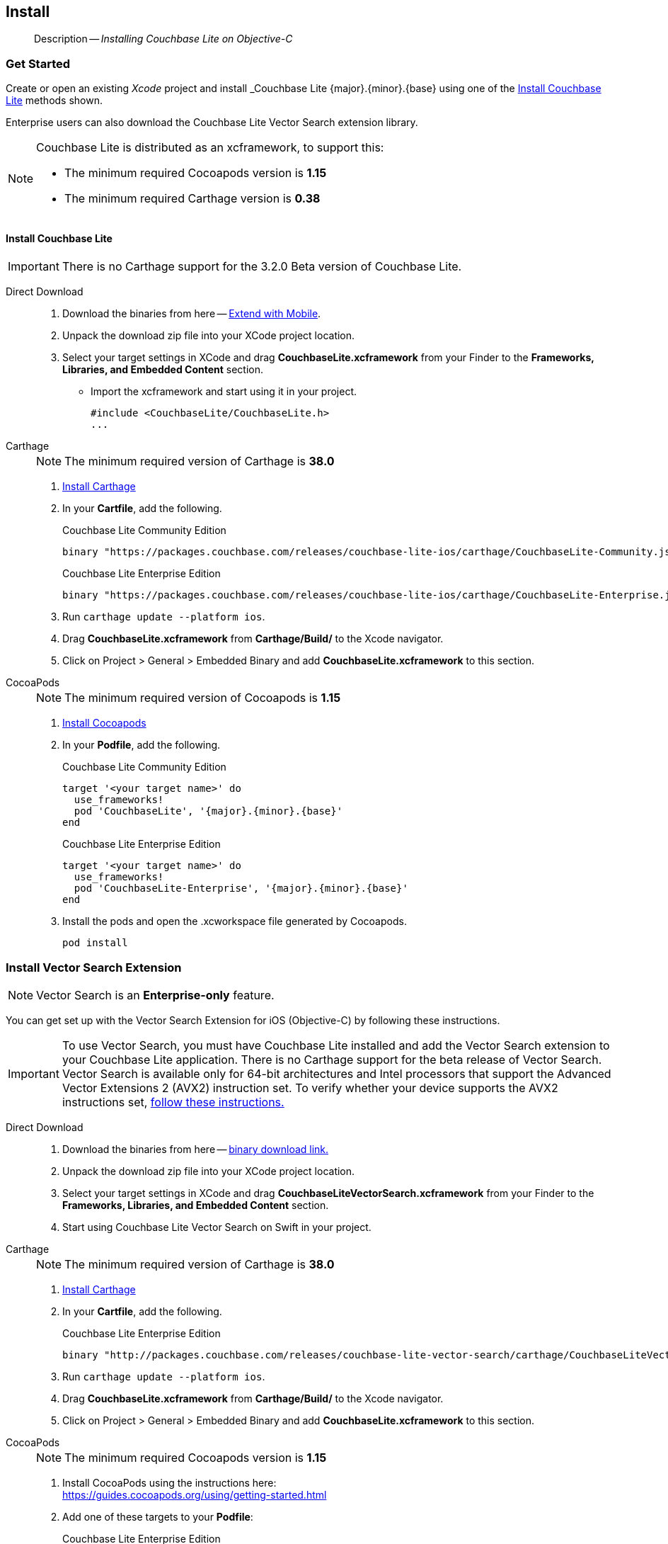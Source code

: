 :docname: gs-install
:page-module: objc
:page-relative-src-path: gs-install.adoc
:page-origin-url: https://github.com/couchbase/docs-couchbase-lite.git
:page-origin-start-path:
:page-origin-refname: antora-assembler-simplification
:page-origin-reftype: branch
:page-origin-refhash: (worktree)
[#objc:gs-install:::]
== Install
:page-aliases: start/objc-gs-install.adoc
:page-role:
:description: Installing Couchbase Lite on Objective-C
:keywords: edge nosql api
:tabs:

// :this-release: {version-full}


:maintenance: 1


[abstract]
--
Description -- _{description}_ +
--


[discrete#objc:gs-install:::get-started]
=== Get Started

Create or open an existing _Xcode_ project and install _Couchbase Lite {major}.{minor}.{base}{empty} using one of the <<objc:gs-install:::lbl-install-tabs>> methods shown.

Enterprise users can also download the Couchbase Lite Vector Search extension library.

// include::ROOT:partial$block-caveats.adoc[tag=xcode-12x3-fix]

[NOTE]
--
Couchbase Lite is distributed as an xcframework, to support this:

* The minimum required Cocoapods version is *1.15*
* The minimum required Carthage version is *0.38*
--


[discrete#objc:gs-install:::lbl-install-tabs]
==== Install Couchbase Lite

IMPORTANT: There is no Carthage support for the 3.2.0 Beta version of Couchbase Lite.

[tabs]
====

Direct Download::
+
--
// * https://www.couchbase.com/downloads[Download] Couchbase Lite.

. Download the binaries from here -- https://www.couchbase.com/downloads#extend-with-mobile[Extend with Mobile].

. Unpack the download zip file into your XCode project location.

. Select your target settings in XCode and drag *CouchbaseLite.xcframework* from your Finder to the *Frameworks, Libraries, and Embedded Content* section.
* Import the xcframework and start using it in your project.
+
[source]
----
#include <CouchbaseLite/CouchbaseLite.h>
...
----
--

Carthage::
+
--
NOTE:  The minimum required version of Carthage is *38.0*


. https://github.com/Carthage/Carthage#installing-carthage[Install Carthage]
. In your *Cartfile*, add the following.
+
.Couchbase Lite Community Edition
[source,ruby,subs=attributes+]
----
binary "https://packages.couchbase.com/releases/couchbase-lite-ios/carthage/CouchbaseLite-Community.json" ~> {major}.{minor}.{base}{empty}
----
+
.Couchbase Lite Enterprise Edition
[source,ruby,subs=attributes+]
----
binary "https://packages.couchbase.com/releases/couchbase-lite-ios/carthage/CouchbaseLite-Enterprise.json" ~> {major}.{minor}.{base}{empty}
----

. Run `carthage update --platform ios`.
. Drag *CouchbaseLite.xcframework* from *Carthage/Build/* to the Xcode navigator.
. Click on Project > General > Embedded Binary and add *CouchbaseLite.xcframework* to this section.
--


CocoaPods::
+
--
NOTE: The minimum required version of Cocoapods is *1.15*

. https://guides.cocoapods.org/using/getting-started.html[Install Cocoapods]
. In your *Podfile*, add the following.
+
.Couchbase Lite Community Edition
[source,ruby,subs=attributes+]
----
target '<your target name>' do
  use_frameworks!
  pod 'CouchbaseLite', '{major}.{minor}.{base}{empty}'
end
----
+
.Couchbase Lite Enterprise Edition
[source,ruby,subs=attributes+]
----
target '<your target name>' do
  use_frameworks!
  pod 'CouchbaseLite-Enterprise', '{major}.{minor}.{base}{empty}'
end
----

. Install the pods and open the .xcworkspace file generated by Cocoapods.
+
[source,bash]
----
pod install
----
--
====

[discrete#objc:gs-install:::install-vector-search-extension]
=== Install Vector Search Extension

NOTE: Vector Search is an *Enterprise-only* feature.

You can get set up with the Vector Search Extension for iOS (Objective-C) by following these instructions.

[IMPORTANT]
--
To use Vector Search, you must have Couchbase Lite installed and add the Vector Search extension to your Couchbase Lite application.
There is no Carthage support for the beta release of Vector Search.
Vector Search is available only for 64-bit architectures and
Intel processors that support the Advanced Vector Extensions 2 (AVX2) instruction set.
To verify whether your device supports the AVX2 instructions set, https://www.intel.com/content/www/us/en/support/articles/000090473/processors/intel-core-processors.html[follow these instructions.]
--

[tabs]
=====

Direct Download::
+
--

. Download the binaries from here -- https://packages.couchbase.com/releases/couchbase-lite-vector-search/{vs-major}.{vs-minor}.{vs-maintenance-ios}{empty}/couchbase-lite-vector-search_xcframework_{vs-major}.{vs-minor}.{vs-maintenance-ios}{empty}.zip[binary download link.]

. Unpack the download zip file into your XCode project location.

. Select your target settings in XCode and drag *CouchbaseLiteVectorSearch.xcframework* from your Finder to the *Frameworks, Libraries, and Embedded Content* section.

. Start using Couchbase Lite Vector Search on Swift in your project.

--

Carthage::
+
--
NOTE:  The minimum required version of Carthage is *38.0*


. https://github.com/Carthage/Carthage#installing-carthage[Install Carthage]
. In your *Cartfile*, add the following.
+
.Couchbase Lite Enterprise Edition
[source,ruby,subs=attributes+]
----
binary "http://packages.couchbase.com/releases/couchbase-lite-vector-search/carthage/CouchbaseLiteVectorSearch.json" ~> {vs-major}.{vs-minor}.{vs-maintenance-ios}{empty}
----

. Run `carthage update --platform ios`.
. Drag *CouchbaseLite.xcframework* from *Carthage/Build/* to the Xcode navigator.
. Click on Project > General > Embedded Binary and add *CouchbaseLite.xcframework* to this section.
--


CocoaPods::
+
--
NOTE: The minimum required Cocoapods  version is *1.15*

. Install CocoaPods using the instructions here: +
 https://guides.cocoapods.org/using/getting-started.html

. Add one of these targets to your *Podfile*:
+

.Couchbase Lite Enterprise Edition
[source,ruby,subs=attributes+]
----
target 'Example' do
  use_frameworks!
  pod 'CouchbaseLiteVectorSearch', '{vs-major}.{vs-minor}.{vs-maintenance-ios}{empty}' // <.>
end
----

+
<.> Specify the required version number, here we use the latest version

. Install the pods and open the `.xcworkspace` file generated by CocoaPods, using:
+
[source,bash]
----
pod install
----
--
=====


[discrete#objc:gs-install:::related-content]
=== Related Content
++++
<div class="card-row three-column-row">
++++

[.column]
==== {empty}
.How to . . .
* xref:objc:gs-prereqs.adoc[Prerequisites]
* xref:objc:gs-install.adoc[Install]
* xref:objc:gs-build.adoc[Build and Run]


.

[discrete.colum#objc:gs-install:::-2n]
==== {empty}
.Learn more . . .
* xref:objc:database.adoc[Databases]
* xref:objc:document.adoc[Documents]
* xref:objc:blob.adoc[Blobs]
* xref:objc:replication.adoc[Remote Sync Gateway]
* xref:objc:conflict.adoc[Handling Data Conflicts]

.


[discrete.colum#objc:gs-install:::-3n]
==== {empty}
.Dive Deeper . . .
https://forums.couchbase.com/c/mobile/14[Mobile Forum] |
https://blog.couchbase.com/[Blog] |
https://docs.couchbase.com/tutorials/[Tutorials]

.


++++
</div>
++++


